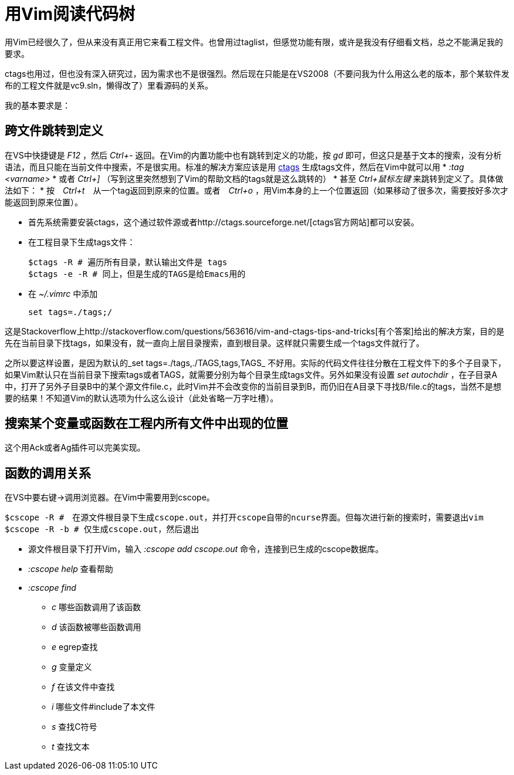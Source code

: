 = 用Vim阅读代码树

用Vim已经很久了，但从来没有真正用它来看工程文件。也曾用过taglist，但感觉功能有限，或许是我没有仔细看文档，总之不能满足我的要求。

ctags也用过，但也没有深入研究过，因为需求也不是很强烈。然后现在只能是在VS2008（不要问我为什么用这么老的版本，那个某软件发布的工程文件就是vc9.sln，懒得改了）里看源码的关系。

我的基本要求是：

== 跨文件跳转到定义

在VS中快捷键是 _F12_ ，然后 _Ctrl+-_ 返回。在Vim的内置功能中也有跳转到定义的功能，按 _gd_ 即可，但这只是基于文本的搜索，没有分析语法，而且只能在当前文件中搜索，不是很实用。标准的解决方案应该是用 http://ctags.sourceforge.net/[ctags] 生成tags文件，然后在Vim中就可以用 
* _:tag <varname>_ 
* 或者 _Ctrl+]_ （写到这里突然想到了Vim的帮助文档的tags就是这么跳转的）
* 甚至 _Ctrl+鼠标左键_ 来跳转到定义了。具体做法如下：
* 按　_Ctrl+t_　从一个tag返回到原来的位置。或者　_Ctrl+o_ ，用Vim本身的上一个位置返回（如果移动了很多次，需要按好多次才能返回到原来位置）。

* 首先系统需要安装ctags，这个通过软件源或者http://ctags.sourceforge.net/[ctags官方网站]都可以安装。
* 在工程目录下生成tags文件：
[source, bash]
$ctags -R # 遍历所有目录，默认输出文件是 tags
$ctags -e -R # 同上，但是生成的TAGS是给Emacs用的

* 在 _~/.vimrc_ 中添加
[source, bash]
set tags=./tags;/

这是Stackoverflow上http://stackoverflow.com/questions/563616/vim-and-ctags-tips-and-tricks[有个答案]给出的解决方案，目的是先在当前目录下找tags，如果没有，就一直向上层目录搜索，直到根目录。这样就只需要生成一个tags文件就行了。

之所以要这样设置，是因为默认的_set tags=./tags,./TAGS,tags,TAGS_ 不好用。实际的代码文件往往分散在工程文件下的多个子目录下，如果Vim默认只在当前目录下搜索tags或者TAGS，就需要分别为每个目录生成tags文件。另外如果没有设置 _set autochdir_ ，在子目录A中，打开了另外子目录B中的某个源文件file.c，此时Vim并不会改变你的当前目录到B，而仍旧在A目录下寻找B/file.c的tags，当然不是想要的结果！不知道Vim的默认选项为什么这么设计（此处省略一万字吐槽）。


== 搜索某个变量或函数在工程内所有文件中出现的位置

这个用Ack或者Ag插件可以完美实现。

== 函数的调用关系

在VS中要右键->调用浏览器。在Vim中需要用到cscope。

[source, bash]
$cscope -R #　在源文件根目录下生成cscope.out，并打开cscope自带的ncurse界面。但每次进行新的搜索时，需要退出vim
$cscope -R -b # 仅生成cscope.out，然后退出

* 源文件根目录下打开Vim，输入 _:cscope add cscope.out_ 命令，连接到已生成的cscope数据库。
* _:cscope help_ 查看帮助
* _:cscope find_
	** _c_ 哪些函数调用了该函数
	** _d_ 该函数被哪些函数调用
	** _e_ egrep查找
	** _g_ 变量定义
	** _f_ 在该文件中查找
	** _i_ 哪些文件#include了本文件
	** _s_ 查找C符号
	** _t_ 查找文本
